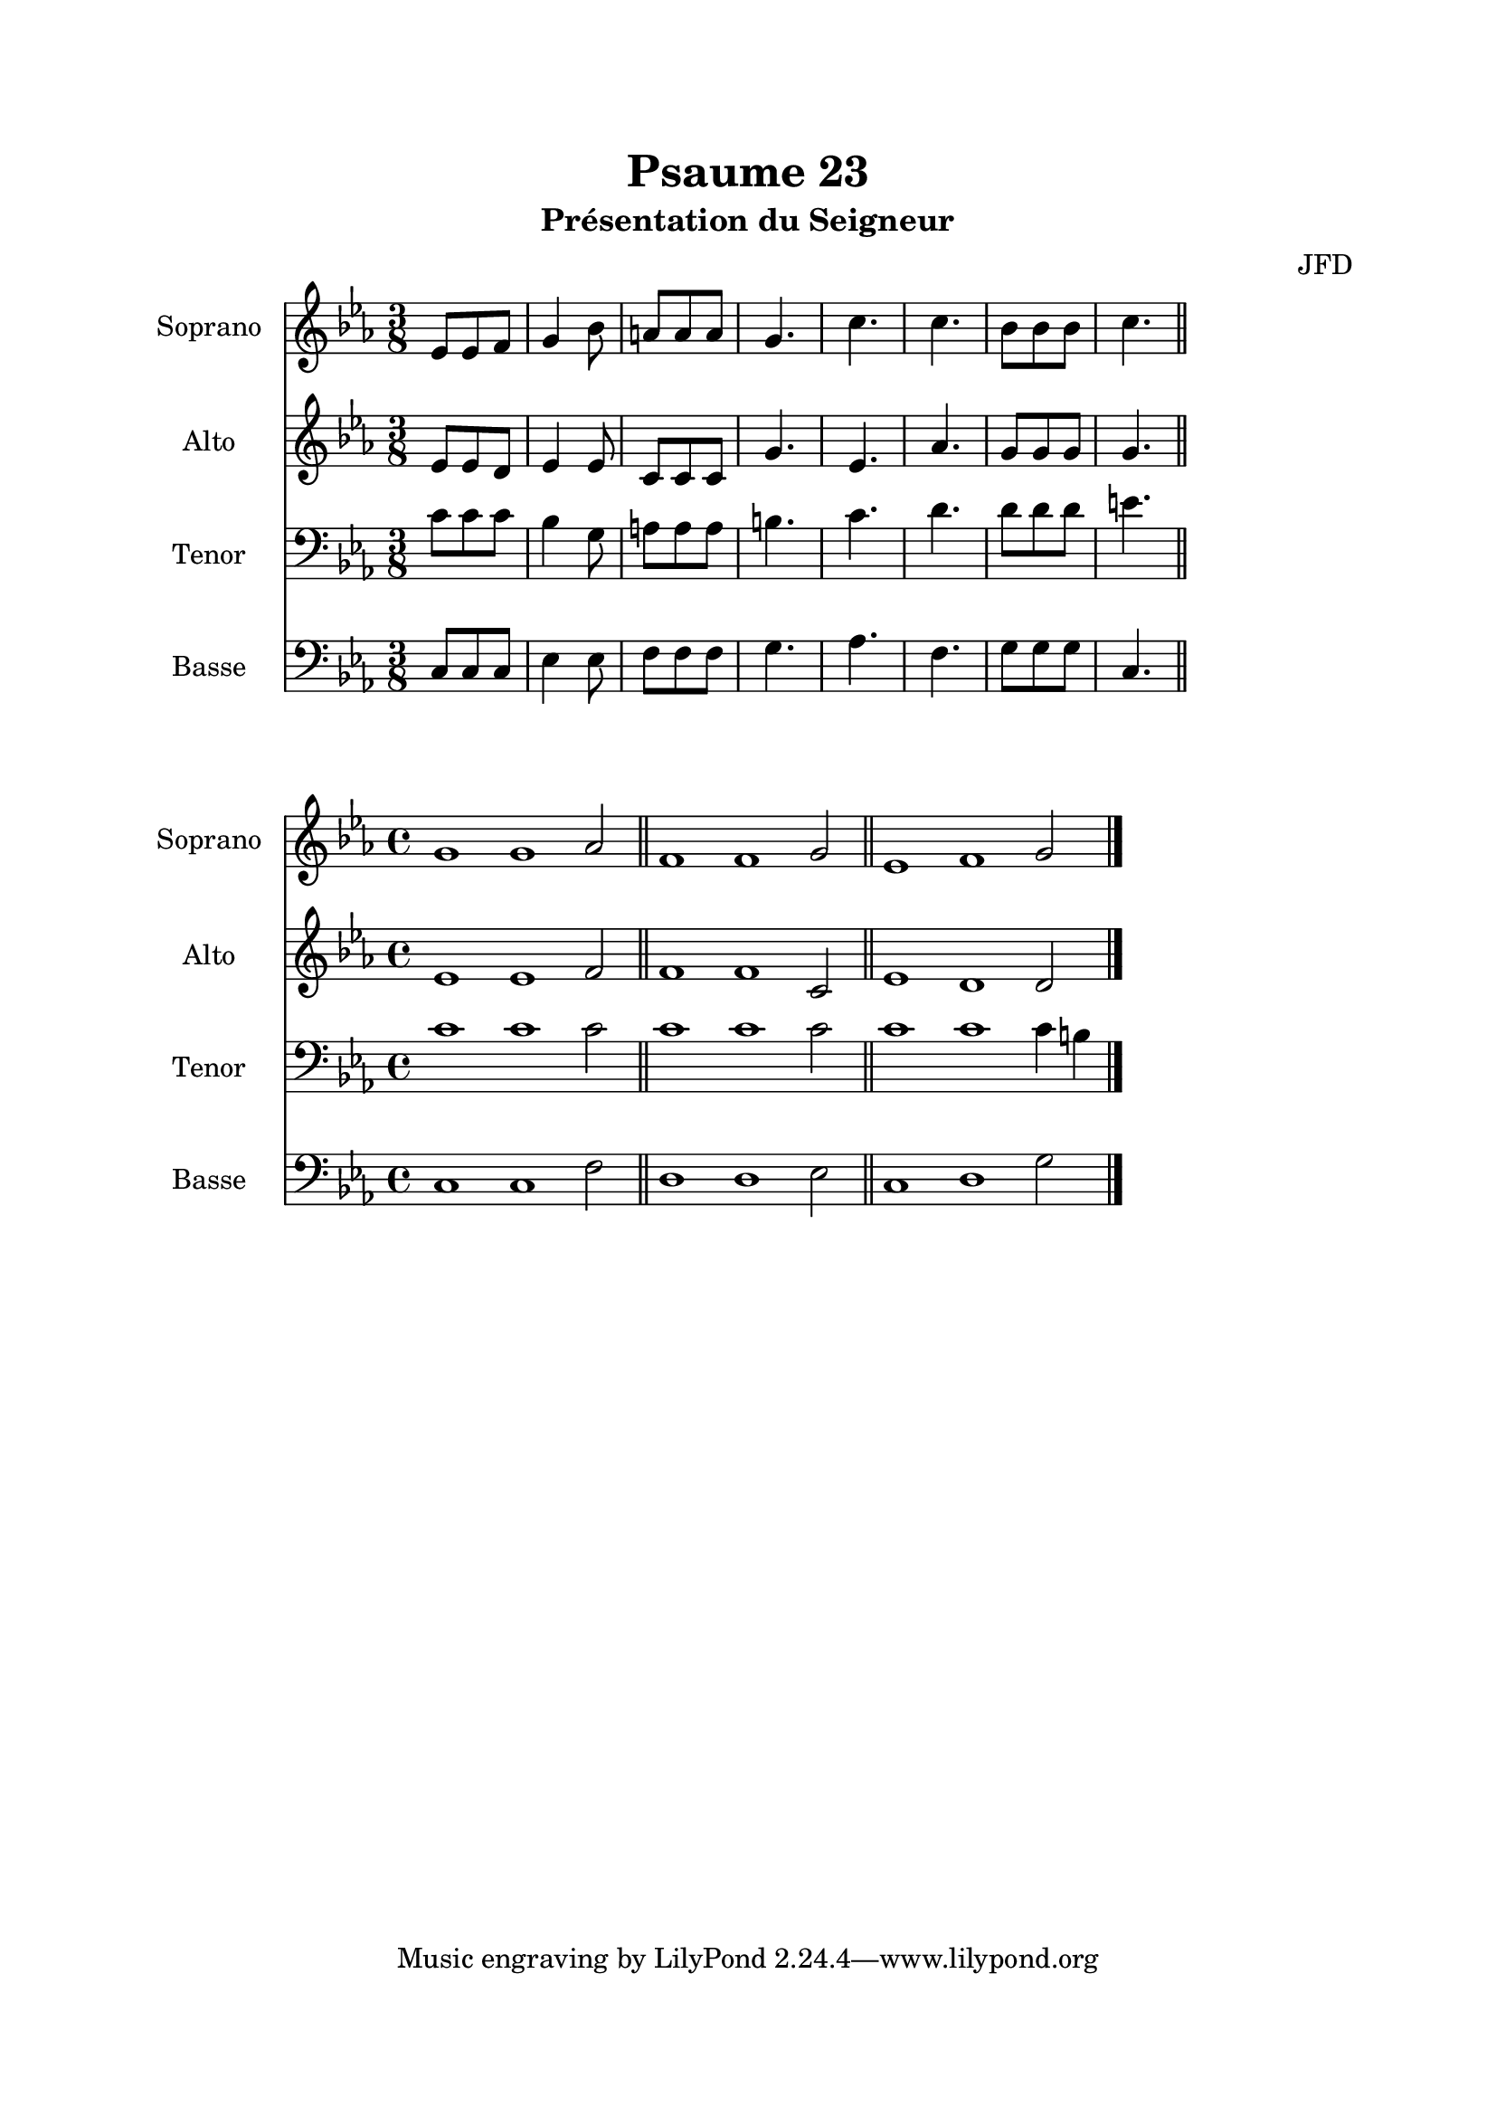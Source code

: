 \version "2.22.1"
\language "italiano"

\header {
  title = "Psaume 23"
  subtitle = "Présentation du Seigneur"
  composer = "JFD"
}

global = {
  \key do \minor
  \time 3/8
}

sopranoR = \new Staff \with {
  instrumentName = "Soprano"
  midiInstrument = "choir aahs"
} {
  \relative do' {
    \global
    mib8 mib fa
    sol4 sib8
    la8 la la
    sol4.
    do4.
    do4.
    sib8 sib sib
    do4.
    \bar "||"
  }
}

altoR = \new Staff \with {
  instrumentName = "Alto"
  midiInstrument = "choir aahs"
} {
  \relative do' {
    \global
    mib8 mib re
    mib4 mib8
    do8 do do
    sol'4.
    mib4.
    lab4.
    sol8 sol sol
    sol4.
  }
}

tenorR = \new Staff \with {
  instrumentName = "Tenor"
  midiInstrument = "choir aahs"
} {
  \clef bass
  \relative do' {
    \global
    do8 do do
    sib4 sol8
    la8 la la
    si4.
    do4.
    re4.
    re8 re re
    mi4.
  }
}

bassR = \new Staff \with {
  instrumentName = "Basse"
  midiInstrument = "choir aahs"
} {
  \clef bass
  \relative do {
    \global
    do8 do do
    mib4 mib8
    fa8 fa fa
    sol4.
    lab4.
    fa4.
    sol8 sol sol
    do,4.
  }
}

%-------------------- couplet -------------------

globalC = {
  \key do \minor
  \cadenzaOn
}

sopranoC = \new Staff \with {
  instrumentName = "Soprano"
  midiInstrument = "choir aahs"
} {
  \relative do'' {
    \globalC
    sol1 sol1 lab2 \bar "||"
    fa1 fa1 sol2 \bar "||"
    mib1 fa1 sol2
    \bar "|."
  }
}

altoC = \new Staff \with {
  instrumentName = "Alto"
  midiInstrument = "choir aahs"
} {
  \relative do' {
    \globalC
    mib1 mib1 fa2 \bar "||"
    fa1 fa1 do2 \bar "||"
    mib1 re1 re2
  }
}

tenorC = \new Staff \with {
  instrumentName = "Tenor"
  midiInstrument = "choir aahs"
} {
  \clef bass
  \relative do' {
    \globalC
    do1 do1 do2 \bar "||"
    do1 do1 do2 \bar "||"
    do1 do1 do4 si
  }
}

bassC = \new Staff \with {
  instrumentName = "Basse"
  midiInstrument = "choir aahs"
} {
  \clef bass
  \relative do {
    \globalC
    do1 do1 fa2 \bar "||"
    re1 re1 mib2 \bar "||"
    do1 re1 sol2
  }
}

\book{
  \paper {
    left-margin = 20\mm
    right-margin = 20\mm
    top-margin = 20\mm
    bottom-margin = 20\mm
  }
  
  \score {
    <<
      \sopranoR
      \altoR
      \tenorR
      \bassR
    >>
    \layout { 
      indent = 2\cm
      \override BreathingSign.text = \markup { \musicglyph "comma" }
    }
    \midi {
      \tempo 4=80
    }
  }
  
  \score{
    <<
      \sopranoC
      \altoC
      \tenorC
      \bassC
    >>
    \layout { 
      indent = 2\cm
      \override BreathingSign.text = \markup { \musicglyph "comma" }
    }
    \midi {
      \tempo 4=80
    }
  }
}
